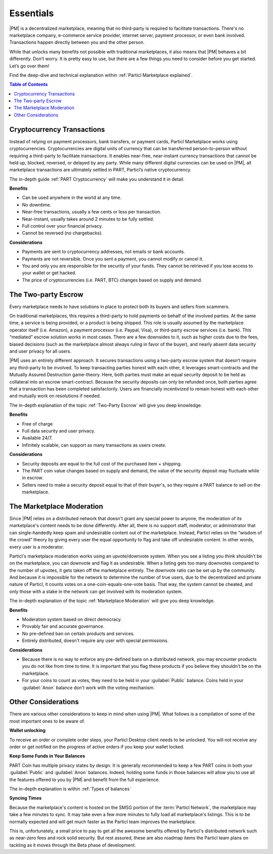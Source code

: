 Essentials
==========

|PM| is a decentralized marketplace, meaning that no third-party is required to facilitate transactions. There's no marketplace company, e-commerce service provider, internet server, payment processor, or even bank involved. Transactions happen directly between you and the other person. 

While that unlocks many benefits not possible with traditional marketplaces, it also means that |PM| behaves a bit differently. Don’t worry. It is pretty easy to use, but there are a few things you need to consider before you get started. Let’s go over them!

Find the deep-dive and technical explanation within :ref:`Particl Marketplace explained`.

.. contents:: Table of Contents
   :local:
   :backlinks: none
   :depth: 2

Cryptocurrency Transactions
---------------------------

Instead of relying on payment processors, bank transfers, or payment cards, Particl Marketplace works using cryptocurrencies. Cryptocurrencies are digital units of currency that can be transferred person-to-person without requiring a third-party to facilitate transactions. It enables near-free, near-instant currency transactions that cannot be held up, blocked, reversed, or delayed by any party. While many different digital currencies can be used on |PM|, all marketplace transactions are ultimately settled in PART, Particl’s native cryptocurrency.

The in-depth guide :ref:`PART Cryptocurrency` will make you understand it in detail.

**Benefits**

- Can be used anywhere in the world at any time.
- No downtime.
- Near-free transactions, usually a few cents or less per transaction.
- Near-instant, usually takes around 2 minutes to be fully settled.
- Full control over your financial privacy.
- Cannot be reversed (no chargebacks).

**Considerations**

- Payments are sent to cryptocurrency addresses, not emails or bank accounts.
- Payments are not reversible. Once you sent a payment, you cannot modify or cancel it.
- You and only you are responsible for the security of your funds. They cannot be retrieved if you lose access to your wallet or get hacked. 
- The price of cryptocurrencies (i.e. PART, BTC) changes based on supply and demand.

The Two-party Escrow
--------------------

Every marketplace needs to have solutions in place to protect both its buyers and sellers from scammers.

On traditional marketplaces, this requires a third-party to hold payments on behalf of the involved parties. At the same time, a service is being provided, or a product is being shipped. This role is usually assumed by the marketplace operator itself (i.e. Amazon), a payment processor (i.e. Paypal, Visa), or third-party escrow services (i.e. bank). This “mediated” escrow solution works in most cases. There are a few downsides to it, such as higher costs due to the fees, biased decisions (such as the marketplace almost always ruling in favor of the buyer), and nearly absent data security and user privacy for all users.

|PM| uses an entirely different approach. It secures transactions using a two-party escrow system that doesn’t require any third-party to be involved. To keep transacting parties honest with each other, it leverages smart-contracts and the Mutually Assured Destruction game-theory. Here, both parties must make an equal security deposit to be held as collateral into an escrow smart-contract. Because the security deposits can only be refunded once, both parties agree that a transaction has been completed satisfactorily. Users are financially incentivized to remain honest with each other and mutually work on resolutions if needed.

The in-depth explanation of the topic :ref:`Two-Party Escrow` will give you deep knowledge.

**Benefits**

- Free of charge
- Full data security and user privacy.
- Available 24/7.
- Infinitely scalable, can support as many transactions as users create. 

**Considerations**

- Security deposits are equal to the full cost of the purchased item + shipping.
- The PART coin value changes based on supply and demand, the value of the security deposit may fluctuate while in escrow. 
- Sellers need to make a security deposit equal to that of their buyer's, so they require a PART balance to sell on the marketplace.

The Marketplace Moderation
--------------------------

Since |PM| relies on a distributed network that doesn't grant any special power to anyone, the moderation of its marketplace's content needs to be done differently. After all, there is no support staff, moderator, or administrator that can single-handedly keep spam and undesirable content out of the marketplace. Instead, Particl relies on the “wisdom of the crowd” theory by giving every user the equal opportunity to flag and take off undesirable content. In other words, every user is a moderator.

Particl's marketplace moderation works using an upvote/downvote system. When you see a listing you think shouldn’t be on the marketplace, you can downvote and flag it as undesirable. When a listing gets too many downvotes compared to the number of upvotes, it gets taken off the marketplace entirely. The downvote ratio can be set up by the community. And because it is impossible for the network to determine the number of true users, due to the decentralized and private nature of Particl, it counts votes on a one-coin-equals-one-vote basis. That way, the system cannot be cheated, and only those with a stake in the network can get involved with its moderation system.

The in-depth explanation of the topic :ref:`Marketplace Moderation` will give you deep knowledge.

**Benefits**

- Moderation system based on direct democracy.
- Provably fair and accurate governance. 
- No pre-defined ban on certain products and services.
- Entirely distributed, doesn't require any user with special permissions.

**Considerations**

- Because there is no way to enforce any pre-defined bans on a distributed network, you may encounter products you do not like from time to time. It is important that you flag these products if you believe they shouldn't be on the marketplace.
- For your coins to count as votes, they need to be held in your :guilabel:`Public` balance. Coins held in your :guilabel:`Anon` balance don't work with the voting mechanism.

Other Considerations
--------------------

There are various other considerations to keep in mind when using |PM|. What follows is a compilation of some of the most important ones to be aware of.

**Wallet unlocking**

To receive an order or complete order steps, your Particl Desktop client needs to be unlocked. You will not receive any order or get notified on the progress of active orders if you keep your wallet locked. 

**Keep Some Funds in Your Balances**

PART Coin has multiple privacy states by design. It is generally recommended to keep a few PART coins in both your :guilabel:`Public` and :guilabel:`Anon` balances. Indeed, holding some funds in those balances will allow you to use all the features offered to you by |PM| and benefit from the full experience.

The in-depth explanation is within :ref:`Types of balances`

**Syncing Times**

Because the marketplace's content is hosted on the SMSG portion of the :term:`Particl Network`, the marketplace may take a few minutes to sync. It may take even a few more minutes to fully load all marketplace's listings. This is to be normally expected and will get much faster as the Particl team improves the marketplace.

This is, unfortunately, a small price to pay to get all the awesome benefits offered by Particl's distributed network such as near-zero fees and rock solid security. But rest assured, these are also roadmap items the Particl team plans on tackling as it moves through the Beta phase of development.